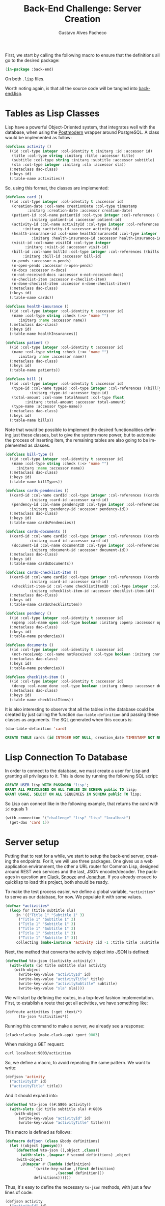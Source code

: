 #+OPTIONS: ':nil *:t -:t ::t <:t H:3 \n:nil ^:t arch:headline
#+OPTIONS: author:t broken-links:nil c:nil creator:nil
#+OPTIONS: d:(not "LOGBOOK") date:nil e:t email:nil f:t inline:t num:t
#+OPTIONS: p:nil pri:nil prop:nil stat:t tags:t tasks:t tex:t
#+OPTIONS: timestamp:t title:t toc:nil todo:t |:t

#+TITLE: Back-End Challenge: Server Creation
#+AUTHOR: Gustavo Alves Pacheco
#+EMAIL: gap1512@gmail.com
#+LANGUAGE: en
#+SELECT_TAGS: export
#+EXCLUDE_TAGS: noexport
#+CREATOR: Emacs 26.2 (Org mode 9.1.9)

First, we start by calling the following macro to ensure that the
definitions all go to the desired package:

#+BEGIN_SRC lisp :tangle back-end.lisp
(in-package :back-end)
#+END_SRC

On both =.lisp= files.

#+BEGIN_SRC lisp :tangle classes.lisp :exports none
(in-package :back-end)
#+END_SRC

Worth noting again, is that all the source code will be tangled into
[[file:back-end.lisp][back-end.lisp]].

* Tables as Lisp Classes

Lisp have a powerful Object-Oriented system, that integrates well with
the database, when using the [[https://marijnhaverbeke.nl/postmodern/][Postmodern]] wrapper around
PostgreSQL. A class would be implemented as follow:

#+BEGIN_SRC lisp :tangle classes.lisp
(defclass activity ()
  ((id :col-type integer :col-identity t :initarg :id :accessor id)
   (title :col-type string :initarg :title :accessor title)
   (subtitle :col-type string :initarg :subtitle :accessor subtitle)
   (sla :col-type integer :initarg :sla :accessor sla))
  (:metaclass dao-class)
  (:keys id)
  (:table-name activities))
#+END_SRC

#+RESULTS:
: #<DAO-CLASS BACK-END::ACTIVITY>

So, using this format, the classes are implemented:

#+BEGIN_SRC lisp :tangle classes.lisp
(defclass card ()
  ((id :col-type integer :col-identity t :accessor id)
   (creation-date :col-name creationDate :col-type timestamp
		  :initarg :creation-date :accessor creation-date)
   (patient-id :col-name patientId :col-type integer :col-references ((patients id))
	       :initarg :patient-id :accessor patient-id)
   (activity-id :col-name activityId :col-type integer :col-references ((activities id))
		:initarg :activity-id :accessor activity-id)
   (health-insurance-id :col-name healthInsuranceId :col-type integer :col-references ((healthInsurances id))
			:initarg :health-insurance-id :accessor health-insurance-id)
   (visit-id :col-name visitId :col-type integer
	     :initarg :visit-id :accessor visit-id)
   (bill-id :col-name billId :col-type integer :col-references ((bills id))
	    :initarg :bill-id :accessor bill-id)
   (n-pends :accessor n-pends)
   (n-open-pends :accessor n-open-pends)
   (n-docs :accessor n-docs)
   (n-not-received-docs :accessor n-not-received-docs)
   (n-checlist-item :accessor n-checlist-item)
   (n-done-checlist-item :accessor n-done-checlist-item))
  (:metaclass dao-class)
  (:keys id)
  (:table-name cards))

(defclass health-insurance ()
  ((id :col-type integer :col-identity t :accessor id)
   (name :col-type string :check (:<> 'name "")
	  :initarg :name :accessor name))
  (:metaclass dao-class)
  (:keys id)
  (:table-name healthInsurances))

(defclass patient ()
  ((id :col-type integer :col-identity t :accessor id)
   (name :col-type string :check (:<> 'name "")
	  :initarg :name :accessor name))
  (:metaclass dao-class)
  (:keys id)
  (:table-name patients))

(defclass bill ()
  ((id :col-type integer :col-identity t :accessor id)
   (type-id :col-name typeId :col-type integer :col-references ((billTypes id))
	       :initarg :type-id :accessor type-id)
   (total-amount :col-name totalAmount :col-type float
		 :initarg :total-amount :accessor total-amount)
   (type-name :accessor type-name))
  (:metaclass dao-class)
  (:keys id)
  (:table-name bills))
#+END_SRC

#+RESULTS:
: #<DAO-CLASS BACK-END::BILL>

Note that would be possible to implement the desired functionalities defining
just these classes, but to give the system more power, but to automate
the process of inserting item, the remaining tables are also going to
be implemented as classes.

#+BEGIN_SRC lisp :tangle classes.lisp
(defclass bill-type ()
  ((id :col-type integer :col-identity t :accessor id)
   (name :col-type string :check (:<> 'name "")
	 :initarg :name :accessor name))
  (:metaclass dao-class)
  (:keys id)
  (:table-name billTypes))

(defclass cards-pendencies ()
  ((card-id :col-name cardId :col-type integer :col-references ((cards id))
	       :initarg :card-id :accessor card-id)
   (pendency-id :col-name pendencyID :col-type integer :col-references ((pendecies id))
	       :initarg :pendency-id :accessor pendency-id))
  (:metaclass dao-class)
  (:keys id)
  (:table-name cardsPendencies))

(defclass cards-documents ()
  ((card-id :col-name cardId :col-type integer :col-references ((cards id))
	       :initarg :card-id :accessor card-id)
   (document-id :col-name documentID :col-type integer :col-references ((documents id))
	       :initarg :document-id :accessor document-id))
  (:metaclass dao-class)
  (:keys id)
  (:table-name cardsDocuments))

(defclass cards-checklist-item ()
  ((card-id :col-name cardId :col-type integer :col-references ((cards id))
	       :initarg :card-id :accessor card-id)
   (checklist-item-id :col-name checklistItemID :col-type integer :col-references ((checklistItems id))
	       :initarg :checklist-item-id :accessor checklist-item-id))
  (:metaclass dao-class)
  (:keys id)
  (:table-name cardsChecklistItem))

(defclass pendency ()
  ((id :col-type integer :col-identity t :accessor id)
   (openp :col-name open :col-type boolean :initarg :openp :accessor openp))
  (:metaclass dao-class)
  (:keys id)
  (:table-name pendencies))

(defclass documents ()
  ((id :col-type integer :col-identity t :accessor id)
   (not-receivedp :col-name notReceived :col-type boolean :initarg :not-receivedp :accessor not-receivedp))
  (:metaclass dao-class)
  (:keys id)
  (:table-name pendencies))

(defclass checklist-item ()
  ((id :col-type integer :col-identity t :accessor id)
   (donep :col-name done :col-type boolean :initarg :donep :accessor donep))
  (:metaclass dao-class)
  (:keys id)
  (:table-name checklistItems))
#+END_SRC

It is also interesting to observe that all the tables in the database
could be created by just calling the function =dao-table-definition=
and passing these classes as arguments. The SQL generated when this
occurs is:

#+BEGIN_SRC lisp :exports both :wrap src sql
(dao-table-definition 'card)
#+END_SRC

#+RESULTS:
#+BEGIN_src sql
CREATE TABLE cards (id INTEGER NOT NULL, creation_date TIMESTAMP NOT NULL, patient_id INTEGER NOT NULL, activity_id INTEGER NOT NULL, health_insurance_id INTEGER NOT NULL, visit_id INTEGER NOT NULL, bill_id INTEGER NOT NULL, PRIMARY KEY (id))
#+END_src

* Lisp Connection To Database

In order to connect to the database, we must create a user for Lisp
and granting all privileges to it. This is done by running the
following SQL script:

#+BEGIN_SRC sql
CREATE USER lisp WITH PASSWORD 'lisp';
GRANT ALL PRIVILEGES ON ALL TABLES IN SCHEMA public TO lisp;
GRANT USAGE, SELECT ON ALL SEQUENCES IN SCHEMA public TO lisp;
#+END_SRC

So Lisp can connect like in the following example, that returns the
card with =id= equals 1:

#+BEGIN_SRC lisp
(with-connection '("challenge" "lisp" "lisp" "localhost")
  (get-dao 'card 1))
#+END_SRC

#+RESULTS:
: #<CARD {10042A0863}>

* Server setup

Putting that to rest for a while, we start to setup the back-end
server, creating the endpoints. For it, we will use three
packages. One gives us a web application environment, the other a URL
router for Common Lisp, designed around REST web services and the
last, JSON encoder/decoder. The packages in question are [[https://github.com/fukamachi/clack][Clack]], [[https://github.com/joaotavora/snooze][Snooze]]
and [[https://github.com/Rudolph-Miller/jonathan][Jonathan]]. If you already ensued to quicklisp to load this project,
both should be ready.

To make the test process easier, we define a global variable,
=*activities*= to serve as our database, for now. We populate it with
some values.

#+BEGIN_SRC lisp
(defvar *activities*
  (loop for (title subtitle sla)
     in '(("Title 1" "Subtitle 1" 3)
	  ("Title 1" "Subtitle 1" 3)
	  ("Title 1" "Subtitle 1" 3)
	  ("Title 1" "Subtitle 1" 3)
	  ("Title 1" "Subtitle 1" 3)
	  ("Title 1" "Subtitle 1" 3))
     collecting (make-instance 'activity :id -1 :title title :subtitle subtitle :sla sla)))
#+END_SRC

#+RESULTS:
: *ACTIVITIES*

Next, the method that converts the activity object into JSON is
defined:

#+BEGIN_SRC lisp
(defmethod %to-json ((activity activity))
  (with-slots (id title subtitle sla) activity
    (with-object
      (write-key-value "activityId" id)
      (write-key-value "activityTitle" title)
      (write-key-value "activitySubtitle" subtitle)
      (write-key-value "sla" sla))))
#+END_SRC

#+RESULTS:
: #<STANDARD-METHOD JONATHAN.ENCODE:%TO-JSON (ACTIVITY) {100532BAA3}>

We will start by defining the routes, in a top-level fashion
implementation. First, to establish a route that get all activities,
we have something like:

#+BEGIN_SRC lisp
(defroute activities (:get :text/*)
	  (to-json *activities*))
#+END_SRC

#+RESULTS:
: #<STANDARD-METHOD BACK-END::ACTIVITIES (SNOOZE-VERBS:GET SNOOZE-TYPES:TEXT) {1006BB0D53}>

Running this command to make a server, we already see a response:

#+BEGIN_SRC lisp
(clack:clackup (make-clack-app) :port 9003)
#+END_SRC

#+RESULTS:
: #S(CLACK.HANDLER::HANDLER
:    :SERVER :HUNCHENTOOT
:    :ACCEPTOR #<SB-THREAD:THREAD "clack-handler-hunchentoot" RUNNING
:                 {100541D263}>)

When making a GET request:

#+BEGIN_SRC sh :results value verbatim :wrap src js
curl localhost:9003/activities
#+END_SRC

#+RESULTS:
#+BEGIN_src js
[{"activityId":-1,"activityTitle":"Title 1","activitySubtitle":"Subtitle 1","sla":3},{"activityId":-1,"activityTitle":"Title 1","activitySubtitle":"Subtitle 1","sla":3},{"activityId":-1,"activityTitle":"Title 1","activitySubtitle":"Subtitle 1","sla":3},{"activityId":-1,"activityTitle":"Title 1","activitySubtitle":"Subtitle 1","sla":3},{"activityId":-1,"activityTitle":"Title 1","activitySubtitle":"Subtitle 1","sla":3},{"activityId":-1,"activityTitle":"Title 1","activitySubtitle":"Subtitle 1","sla":3}]
#+END_src

So, we define a macro, to avoid repeating the same pattern. We want to
write:

#+BEGIN_SRC lisp :eval no
(defjson 'activity
  ("activityId" id)
  ("activityTitle" title))
#+END_SRC

And it should expand into:

#+BEGIN_SRC lisp :eval no
(defmethod %to-json ((#:G806 activity))
  (with-slots (id title subtitle sla) #:G806
    (with-object
      (write-key-value "activityId" id)
      (write-key-value "activityTitle" title))))
#+END_SRC

This macro is defined as follows:

#+BEGIN_SRC lisp :tangle classes.lisp
(defmacro defjson (class &body definitions)
  (let ((object (gensym)))
    `(defmethod %to-json ((,object ,class))
       (with-slots ,(mapcar #'second definitions) ,object
	 (with-object
	   ,@(mapcar #'(lambda (definition)
			 `(write-key-value ,(first definition)
					   ,(second definition)))
		     definitions))))))
#+END_SRC

#+RESULTS:
: DEFJSON

Thus, it's easy to define the necessary =to-json= methods, with just a
few lines of code:

#+BEGIN_SRC lisp :tangle classes.lisp
(defjson activity
  ("activityId" id)
  ("activityTitle" title)
  ("activitySubtitle" subtitle)
  ("sla" sla))

(defjson patient
  ("patientId" id)
  ("name" name))

(defjson health-insurance
  ("healthInsuranceId" id)
  ("name" name))
#+END_SRC

#+RESULTS:
: #<STANDARD-METHOD JONATHAN.ENCODE:%TO-JSON (HEALTH-INSURANCE) {1005CCCE23}>

The =card= class will not receive a json encoding representation,
having in mind the fact that some computation is needed in between the
selection from the database and the return to the user.

So, to get rid of the =*activities*= variable, declared before, and
get the actual registers on the database, we write:

#+BEGIN_SRC lisp :tangle back-end.lisp
(defvar *config* '("challenge" "lisp" "lisp" "localhost"))

(defroute activities (:get :text/*)
	  (with-connection *config*
	    (to-json (select-dao 'activity))))
#+END_SRC

#+RESULTS:
: #<STANDARD-METHOD BACK-END::ACTIVITIES (SNOOZE-VERBS:GET SNOOZE-TYPES:TEXT) {10077F9333}>

Simple as that. So when running the following command we get the
right response:

#+BEGIN_SRC sh :results value verbatim :wrap src js :eval no
curl localhost:9003/activities
#+END_SRC

The activity creation endpoint is also straightforward:

#+BEGIN_SRC lisp :tangle back-end.lisp
(defroute activity (:post "application/json")
	  (with-connection *config*
	    (let* ((json (handler-case
			     (parse (payload-as-string) :as :plist)
			   (error (e)
			     (http-condition 400 "Malformed JSON (~a)!" e))))
		   (act (handler-case (insert-dao
				       (let ((title (getf json :|activityTitle|))
					     (subtitle (getf json :|activitySubtitle|))
					     (sla (getf json :|sla|)))
					 (if (and title subtitle sla)
					     (make-instance 'activity
							    :title title
							    :subtitle subtitle
							    :sla sla)
					     (error "Missing fields"))))
			  (error (e)
			    (http-condition 400 "Invalid Entry (~a)!" e)))))
	      (with-output-to-string (s)
		(format s "Index: ~a" (id act))))))
#+END_SRC

#+RESULTS:
: #<STANDARD-METHOD BACK-END::ACTIVITY (SNOOZE-VERBS:POST
:                                       SNOOZE-TYPES:APPLICATION/JSON) {1002BA58C3}>

To test it, a software called [[https://insomnia.rest/download/][Insomnia]] was used.
